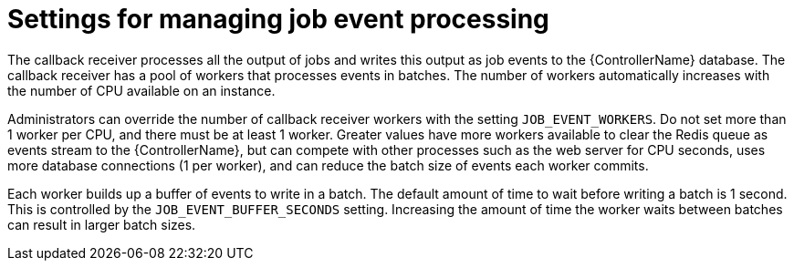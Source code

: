 [id="ref-controller-settings-job-events"]

= Settings for managing job event processing 

The callback receiver processes all the output of jobs and writes this output as job events to the {ControllerName} database. The callback receiver has a pool of workers that processes events in batches. The number of workers automatically increases with the number of CPU available on an instance.

Administrators can override the number of callback receiver workers with the setting `JOB_EVENT_WORKERS`. Do not set more than 1 worker per CPU, and there must be at least 1 worker. Greater values have more workers available to clear the Redis queue as events stream to the {ControllerName}, but can compete with other processes such as the web server for CPU seconds, uses more database connections (1 per worker), and can reduce the batch size of events each worker commits.

Each worker builds up a buffer of events to write in a batch. The default amount of time to wait before writing a batch is 1 second. This is controlled by the `JOB_EVENT_BUFFER_SECONDS` setting. Increasing the amount of time the worker waits between batches can result in larger batch sizes.